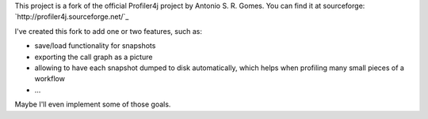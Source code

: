 This project is a fork of the official Profiler4j project by Antonio S. R. Gomes.
You can find it at sourceforge: `http://profiler4j.sourceforge.net/`_

I've created this fork to add one or two features, such as:

- save/load functionality for snapshots
- exporting the call graph as a picture
- allowing to have each snapshot dumped to disk automatically, which helps when profiling many small pieces of a workflow
- ...

Maybe I'll even implement some of those goals.